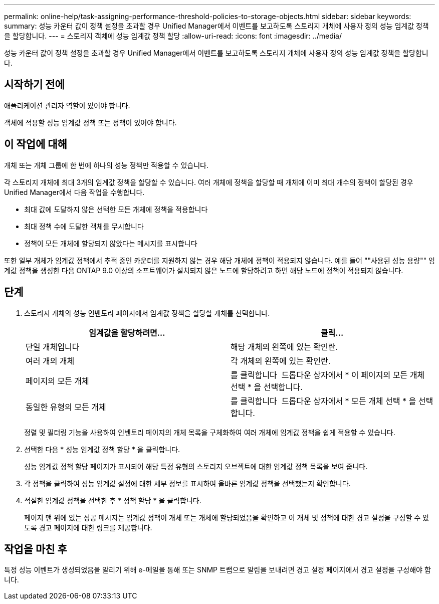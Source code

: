---
permalink: online-help/task-assigning-performance-threshold-policies-to-storage-objects.html 
sidebar: sidebar 
keywords:  
summary: 성능 카운터 값이 정책 설정을 초과할 경우 Unified Manager에서 이벤트를 보고하도록 스토리지 개체에 사용자 정의 성능 임계값 정책을 할당합니다. 
---
= 스토리지 객체에 성능 임계값 정책 할당
:allow-uri-read: 
:icons: font
:imagesdir: ../media/


[role="lead"]
성능 카운터 값이 정책 설정을 초과할 경우 Unified Manager에서 이벤트를 보고하도록 스토리지 개체에 사용자 정의 성능 임계값 정책을 할당합니다.



== 시작하기 전에

애플리케이션 관리자 역할이 있어야 합니다.

객체에 적용할 성능 임계값 정책 또는 정책이 있어야 합니다.



== 이 작업에 대해

개체 또는 개체 그룹에 한 번에 하나의 성능 정책만 적용할 수 있습니다.

각 스토리지 개체에 최대 3개의 임계값 정책을 할당할 수 있습니다. 여러 개체에 정책을 할당할 때 개체에 이미 최대 개수의 정책이 할당된 경우 Unified Manager에서 다음 작업을 수행합니다.

* 최대 값에 도달하지 않은 선택한 모든 개체에 정책을 적용합니다
* 최대 정책 수에 도달한 객체를 무시합니다
* 정책이 모든 개체에 할당되지 않았다는 메시지를 표시합니다


또한 일부 개체가 임계값 정책에서 추적 중인 카운터를 지원하지 않는 경우 해당 개체에 정책이 적용되지 않습니다. 예를 들어 ""사용된 성능 용량"" 임계값 정책을 생성한 다음 ONTAP 9.0 이상의 소프트웨어가 설치되지 않은 노드에 할당하려고 하면 해당 노드에 정책이 적용되지 않습니다.



== 단계

. 스토리지 개체의 성능 인벤토리 페이지에서 임계값 정책을 할당할 개체를 선택합니다.
+
[cols="1a,1a"]
|===
| 임계값을 할당하려면... | 클릭... 


 a| 
단일 개체입니다
 a| 
해당 개체의 왼쪽에 있는 확인란.



 a| 
여러 개의 개체
 a| 
각 개체의 왼쪽에 있는 확인란.



 a| 
페이지의 모든 개체
 a| 
를 클릭합니다 image:../media/select-dropdown-65-png.gif[""] 드롭다운 상자에서 * 이 페이지의 모든 개체 선택 * 을 선택합니다.



 a| 
동일한 유형의 모든 개체
 a| 
를 클릭합니다 image:../media/select-dropdown-65-png.gif[""] 드롭다운 상자에서 * 모든 개체 선택 * 을 선택합니다.

|===
+
정렬 및 필터링 기능을 사용하여 인벤토리 페이지의 개체 목록을 구체화하여 여러 개체에 임계값 정책을 쉽게 적용할 수 있습니다.

. 선택한 다음 * 성능 임계값 정책 할당 * 을 클릭합니다.
+
성능 임계값 정책 할당 페이지가 표시되어 해당 특정 유형의 스토리지 오브젝트에 대한 임계값 정책 목록을 보여 줍니다.

. 각 정책을 클릭하여 성능 임계값 설정에 대한 세부 정보를 표시하여 올바른 임계값 정책을 선택했는지 확인합니다.
. 적절한 임계값 정책을 선택한 후 * 정책 할당 * 을 클릭합니다.
+
페이지 맨 위에 있는 성공 메시지는 임계값 정책이 개체 또는 개체에 할당되었음을 확인하고 이 개체 및 정책에 대한 경고 설정을 구성할 수 있도록 경고 페이지에 대한 링크를 제공합니다.





== 작업을 마친 후

특정 성능 이벤트가 생성되었음을 알리기 위해 e-메일을 통해 또는 SNMP 트랩으로 알림을 보내려면 경고 설정 페이지에서 경고 설정을 구성해야 합니다.
